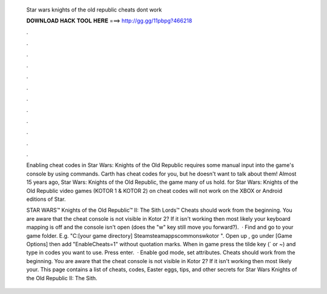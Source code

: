   Star wars knights of the old republic cheats dont work
  
  
  
  𝐃𝐎𝐖𝐍𝐋𝐎𝐀𝐃 𝐇𝐀𝐂𝐊 𝐓𝐎𝐎𝐋 𝐇𝐄𝐑𝐄 ===> http://gg.gg/11pbpg?466218
  
  
  
  .
  
  
  
  .
  
  
  
  .
  
  
  
  .
  
  
  
  .
  
  
  
  .
  
  
  
  .
  
  
  
  .
  
  
  
  .
  
  
  
  .
  
  
  
  .
  
  
  
  .
  
  Enabling cheat codes in Star Wars: Knights of the Old Republic requires some manual input into the game's console by using commands. Carth has cheat codes for you, but he doesn't want to talk about them! Almost 15 years ago, Star Wars: Knights of the Old Republic, the game many of us hold. for Star Wars: Knights of the Old Republic video games (KOTOR 1 & KOTOR 2) on cheat codes will not work on the XBOX or Android editions of Star.
  
  STAR WARS™ Knights of the Old Republic™ II: The Sith Lords™ Cheats should work from the beginning. You are aware that the cheat console is not visible in Kotor 2? If it isn't working then most likely your keyboard mapping is off and the console isn't open (does the "w" key still move you forward?).  · Find and go to your game folder. E.g. "C:\ [your game directory] \Steam\steamapps\common\swkotor ". Open up , go under [Game Options] then add "EnableCheats=1" without quotation marks. When in game press the tilde key (` or ~) and type in codes you want to use. Press enter.  · Enable god mode, set attributes. Cheats should work from the beginning. You are aware that the cheat console is not visible in Kotor 2? If it isn't working then most likely your. This page contains a list of cheats, codes, Easter eggs, tips, and other secrets for Star Wars Knights of the Old Republic II: The Sith.
